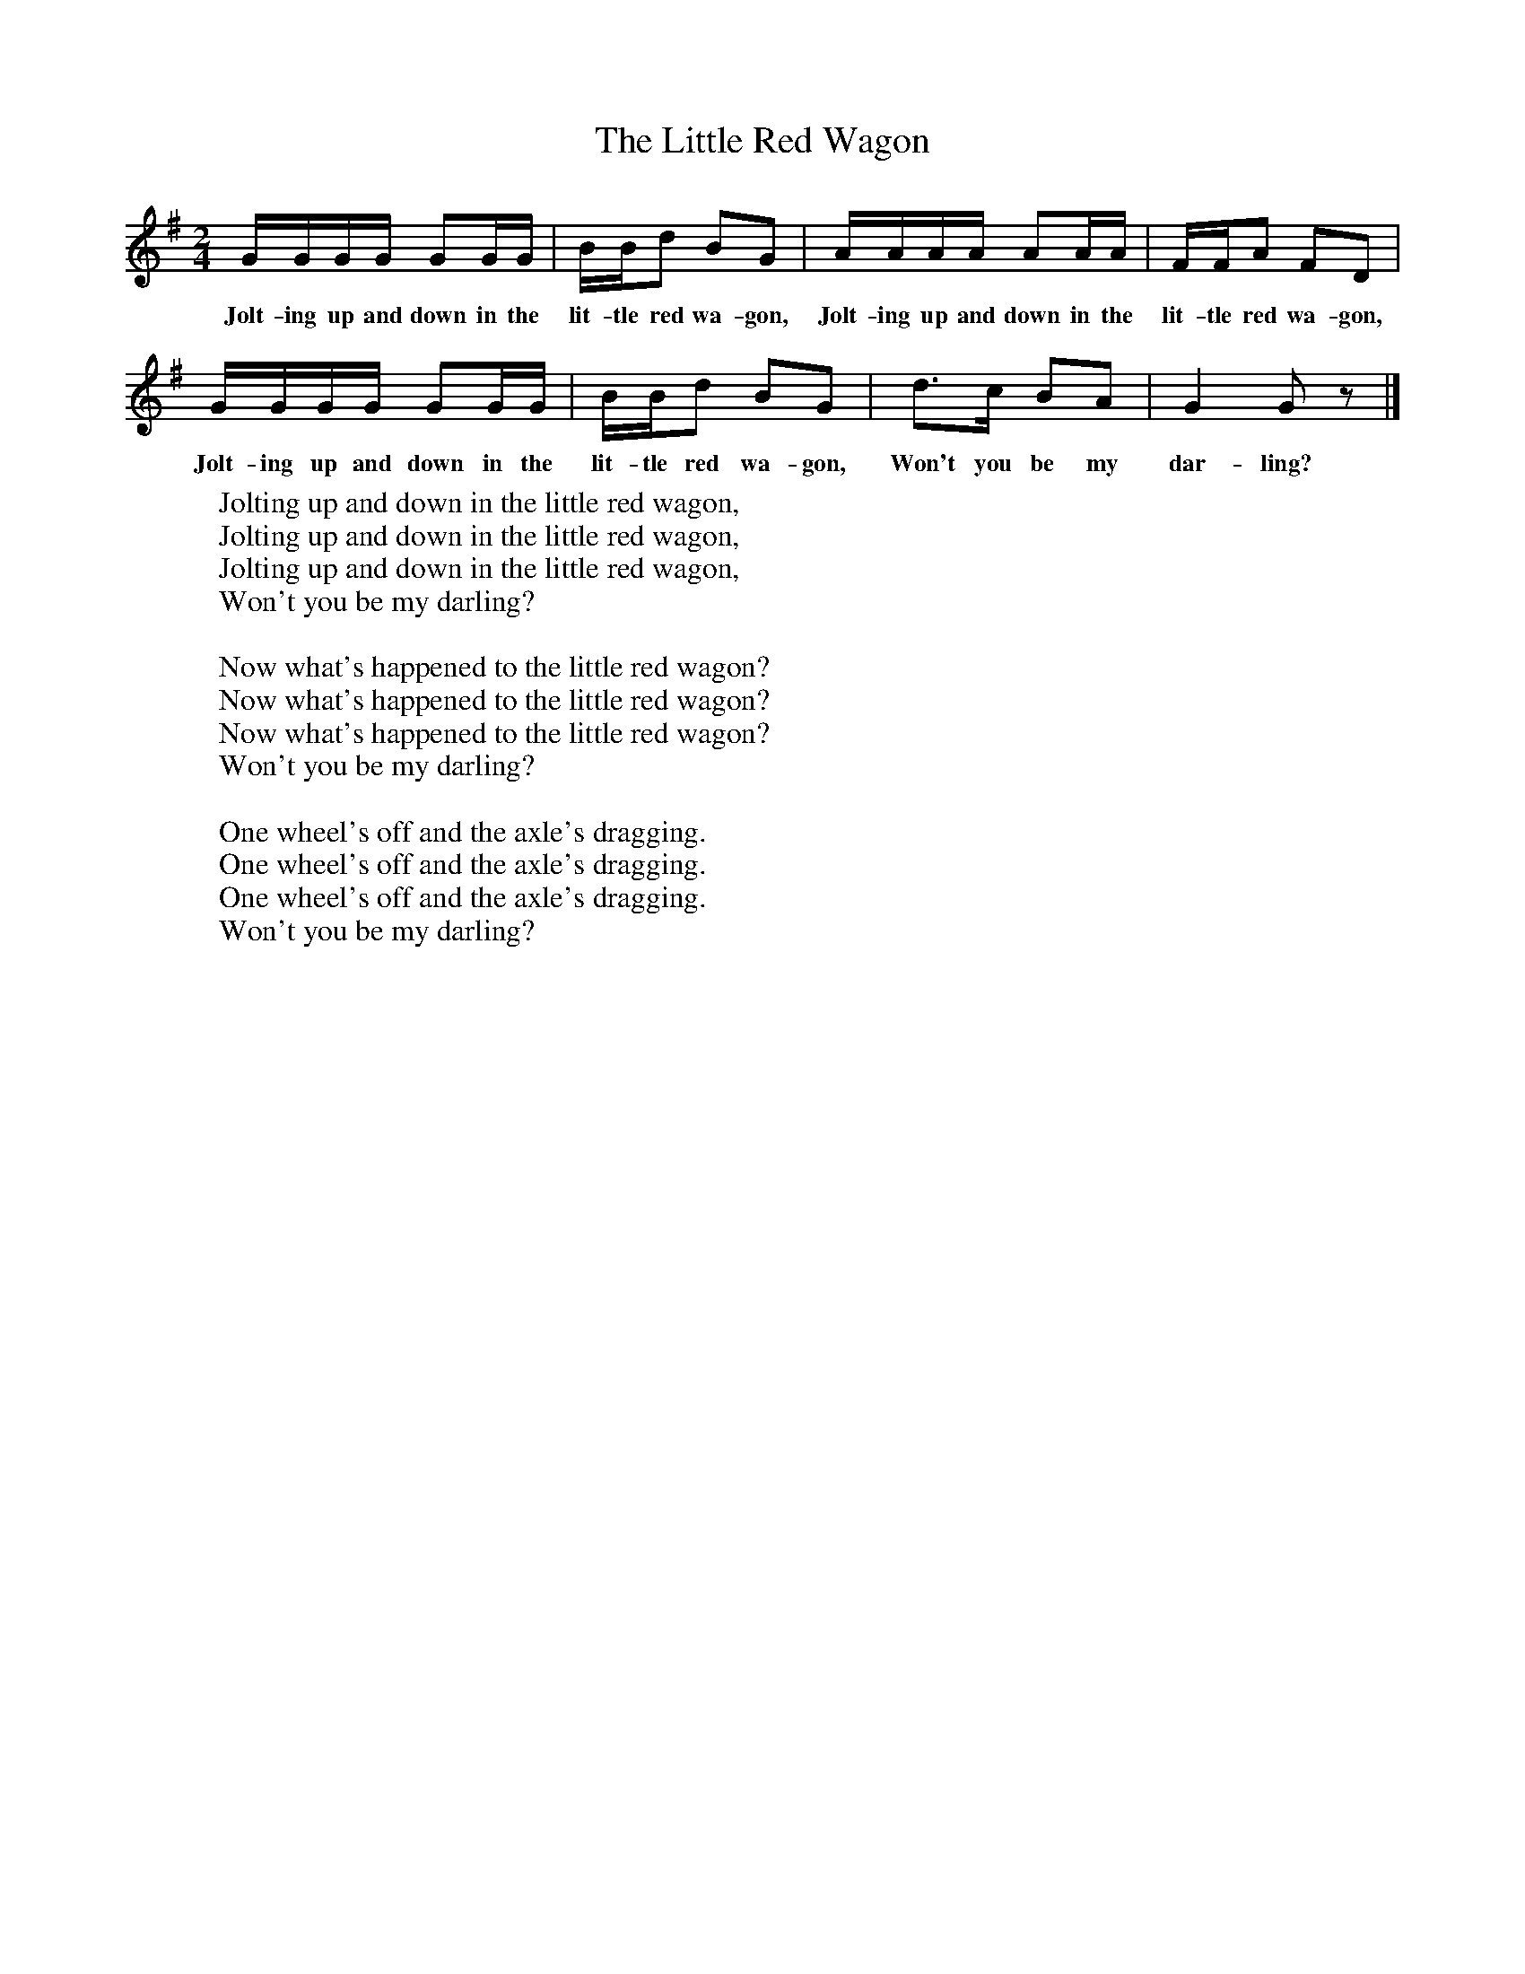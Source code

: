 X:1
T:The Little Red Wagon
B:Singing Together, Autumn 1966, BBC Publications
F:http://www.folkinfo.org/songs
M:2/4     %Meter
L:1/16     %
K:G
GGGG G2GG |BBd2 B2G2 |AAAA A2AA |FFA2 F2D2 |
w:Jolt-ing up and down in the lit-tle red wa-gon, Jolt-ing up and down in the lit-tle red wa-gon,
GGGG G2GG |BBd2 B2G2 |d3c B2A2 |G4 G2 z2 |]
w:Jolt-ing up and down in the lit-tle red wa-gon, Won't you be my dar-ling?
W:Jolting up and down in the little red wagon,
W:Jolting up and down in the little red wagon,
W:Jolting up and down in the little red wagon,
W:Won't you be my darling?
W:
W:Now what's happened to the little red wagon?
W:Now what's happened to the little red wagon?
W:Now what's happened to the little red wagon?
W:Won't you be my darling?
W:
W:One wheel's off and the axle's dragging.
W:One wheel's off and the axle's dragging.
W:One wheel's off and the axle's dragging.
W:Won't you be my darling?
W:
